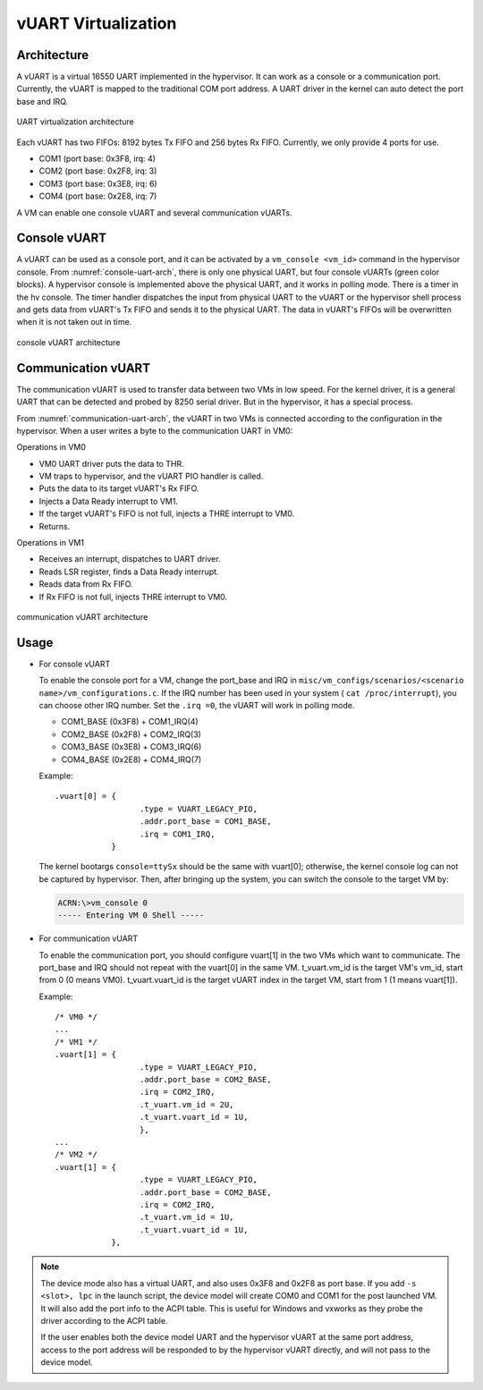 .. _vuart_virtualization:

vUART Virtualization
####################

Architecture
************

A vUART is a virtual 16550 UART implemented in the hypervisor. It can work as a
console or a communication port. Currently, the vUART is mapped to the
traditional COM port address. A UART driver in the kernel can auto detect the
port base and IRQ.

.. figure:: images/uart-virt-hld-1.png
   :align: center
   :name: uart-arch-pic

   UART virtualization architecture

Each vUART has two FIFOs: 8192 bytes Tx FIFO and 256 bytes Rx FIFO.
Currently, we only provide 4 ports for use.

-  COM1 (port base: 0x3F8, irq: 4)

-  COM2 (port base: 0x2F8, irq: 3)

-  COM3 (port base: 0x3E8, irq: 6)

-  COM4 (port base: 0x2E8, irq: 7)

A VM can enable one console vUART and several communication vUARTs.

Console vUART
*************

A vUART can be used as a console port, and it can be activated by
a ``vm_console <vm_id>`` command in the hypervisor console. From
:numref:`console-uart-arch`,  there is only one physical UART, but four
console vUARTs (green color blocks). A hypervisor console is implemented
above the physical UART, and it works in polling mode. There is a timer
in the hv console. The timer handler dispatches the input from physical UART
to the vUART or the hypervisor shell process and gets data from vUART's
Tx FIFO and sends it to the physical UART. The data in vUART's FIFOs will be
overwritten when it is not taken out in time.

.. figure:: images/uart-virt-hld-2.png
   :align: center
   :name: console-uart-arch

   console vUART architecture

Communication vUART
*******************

The communication vUART is used to transfer data between two VMs in low
speed. For the kernel driver, it is a general UART that can be detected and
probed by 8250 serial driver. But in the hypervisor, it has a special process.

From :numref:`communication-uart-arch`, the vUART in two VMs is
connected according to the configuration in the hypervisor.  When a user
writes a byte to the communication UART in VM0:

Operations in VM0

-  VM0 UART driver puts the data to THR.

-  VM traps to hypervisor, and the vUART PIO handler is called.

-  Puts the data to its target vUART's Rx FIFO.

-  Injects a Data Ready interrupt to VM1.

-  If the target vUART's FIFO is not full, injects a THRE interrupt to VM0.

-  Returns.

Operations in VM1

-  Receives an interrupt, dispatches to UART driver.

-  Reads LSR register, finds a Data Ready interrupt.

-  Reads data from Rx FIFO.

-  If Rx FIFO is not full, injects THRE interrupt to VM0.

.. figure:: images/uart-virt-hld-3.png
   :align: center
   :name: communication-uart-arch

   communication vUART architecture

Usage
*****

-  For console vUART

   To enable the console port for a VM, change the
   port_base and IRQ in ``misc/vm_configs/scenarios/<scenario
   name>/vm_configurations.c``. If the IRQ number has been used in your
   system ( ``cat /proc/interrupt``), you can choose other IRQ number. Set
   the ``.irq =0``, the vUART will work in polling mode.

   -  COM1_BASE (0x3F8) + COM1_IRQ(4)

   -  COM2_BASE (0x2F8) + COM2_IRQ(3)

   -  COM3_BASE (0x3E8) + COM3_IRQ(6)

   -  COM4_BASE (0x2E8) + COM4_IRQ(7)

   Example::

      .vuart[0] = {
                        .type = VUART_LEGACY_PIO,
                        .addr.port_base = COM1_BASE,
                        .irq = COM1_IRQ,
                  }

   The kernel bootargs ``console=ttySx`` should be the same with
   vuart[0]; otherwise, the kernel console log can not be captured by
   hypervisor. Then, after bringing up the system, you can switch the console
   to the target VM by:

   .. code-block:: console

      ACRN:\>vm_console 0
      ----- Entering VM 0 Shell -----

-  For communication vUART

   To enable the communication port, you should configure vuart[1] in
   the two VMs which want to communicate. The port_base and IRQ should
   not repeat with the vuart[0] in the same VM. t_vuart.vm_id is the
   target VM's vm_id, start from 0 (0 means VM0). t_vuart.vuart_id is the
   target vUART index in the target VM, start from 1 (1 means vuart[1]).

   Example::

      /* VM0 */
      ...
      /* VM1 */
      .vuart[1] = {
                        .type = VUART_LEGACY_PIO,
                        .addr.port_base = COM2_BASE,
                        .irq = COM2_IRQ,
                        .t_vuart.vm_id = 2U,
                        .t_vuart.vuart_id = 1U,
                        },
      ...
      /* VM2 */
      .vuart[1] = {
                        .type = VUART_LEGACY_PIO,
                        .addr.port_base = COM2_BASE,
                        .irq = COM2_IRQ,
                        .t_vuart.vm_id = 1U,
                        .t_vuart.vuart_id = 1U,
                  },

.. note:: The device mode also has a virtual UART, and also uses 0x3F8
   and 0x2F8 as port base. If you add ``-s <slot>, lpc`` in the launch
   script, the device model will create COM0 and COM1 for the post
   launched VM. It will also add the port info to the ACPI table. This is
   useful for Windows and vxworks as they probe the driver according to the ACPI
   table.

   If the user enables both the device model UART and the hypervisor vUART at the
   same port address, access to the port address will be responded to
   by the hypervisor vUART directly, and will not pass to the device model.
